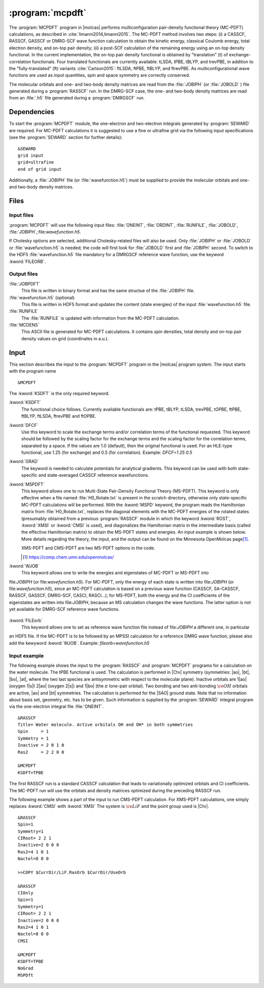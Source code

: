 .. index::
   single: Program; MCPDFT
   single: MCPDFT

.. _UG\:sec\:MCPDFT:

:program:`mcpdft`
=================

.. only:: html

  .. contents::
     :local:
     :backlinks: none

.. xmldoc:: <MODULE NAME="MCPDFT">
            %%Description:
            <HELP>
            The MCPDFT program performs an MC-PDFT calculation following a
            CASSCF, RASSCF, GASSCF or DMRG-SCF wave function run. It requires the
            one- and two-electron integral files generated by SEWARD, and
            a JOBIPH file generated by the RASSCF module. In the case of DMRG-SCF
            the .h5 file generated by the DMRGSCF module suffices for an MC-PDFT run.
            </HELP>

The :program:`MCPDFT` program in |molcas| performs multiconfiguration pair-density functional theory (MC-PDFT) calculations,
as described in :cite:`limanni2014,limanni2015`. The MC-PDFT method involves two steps:
(i) a CASSCF, RASSCF, GASSCF or DMRG-SCF wave function calculation to obtain the kinetic energy, classical Coulomb energy,
total electron density, and on-top pair density; (ii) a post-SCF calculation of the remaining energy using an on-top density functional.
In the current implementation, the on-top pair density functional is obtained by "translation" (t) of exchange-correlation functionals.
Four translated functionals are currently available: tLSDA, tPBE, tBLYP, and trevPBE, in addition to the "fully-translated" (ft)
variants :cite:`Carlson2015`: ftLSDA, ftPBE, ftBLYP, and ftrevPBE.
As multiconfigurational wave functions are used as input quantities, spin and space symmetry are correctly conserved.

The molecular orbitals and one- and two-body density matrices are read from the :file:`JOBIPH` (or :file:`JOBOLD` ) file
generated during a :program:`RASSCF` run. In the DMRG-SCF case, the one- and two-body density matrices are read 
from an :file:`.h5` file generated during a :program:`DMRGSCF` run.

.. _UG\:sec\:mcpdft_dependencies:

Dependencies
------------

.. compound::

  To start the :program:`MCPDFT` module, the one-electron
  and two-electron integrals generated by :program:`SEWARD` are required. For MC-PDFT calculations it is suggested to use a fine or ultrafine
  grid via the following input specifications (see the :program:`SEWARD` section for further details): ::

    &SEWARD
    grid input
    grid=ultrafine
    end of grid input

  Additionally, a :file:`JOBIPH` file (or :file:`wavefunction.h5`) must be supplied to provide the molecular orbitals and one- and two-body density matrices.

.. _UG\:sec\:mcpdft_files:

Files
-----

.. _UG\:sec\:mcpdft_inp_files:

Input files
...........

:program:`MCPDFT` will use the following input
files: :file:`ONEINT`, :file:`ORDINT`, :file:`RUNFILE`, :file:`JOBOLD`,
:file:`JOBIPH`,:file:`wavefunction.h5`.

If Cholesky options are selected, additional Cholesky-related files will also be used.
Only :file:`JOBIPH` or :file:`JOBOLD` or :file:`wavefunction.h5` is needed; the code will first look for :file:`JOBOLD`
first and :file:`JOBIPH` second. To switch to the HDF5 :file:`wavefunction.h5` file mandatory for a DMRGSCF reference
wave function, use the keyword :kword:`FILEORB`.

.. _UG\:sec\:mcpdft_output_files:

Output files
............

.. class:: filelist

:file:`JOBPDFT`
  This file is written in binary format and has the same structue of the :file:`JOBIPH` file.

:file:`wavefunction.h5` (optional)
  This file is written in HDF5 format and updates the content (state energies) of the input :file:`wavefunction.h5` file.

:file:`RUNFILE`
  The :file:`RUNFILE` is updated with information from the MC-PDFT calculation.

:file:`MCDENS`
  This ASCII file is generated for MC-PDFT calculations.
  It contains spin densities, total density and on-top pair density values on grid (coordinates in a.u.).

.. _UG\:sec\:mcpdft_inp:

Input
-----

This section describes the input to the
:program:`MCPDFT` program in the |molcas| program system. The input starts
with the program name ::

  &MCPDFT

The :kword:`KSDFT` is the only required keyword.

.. class:: keywordlist

:kword:`KSDFT`
  The functional choice follows. Currently available functionals are: tPBE, tBLYP, tLSDA, trevPBE, tOPBE,
  ftPBE, ftBLYP, ftLSDA, ftrevPBE and ftOPBE.

  .. xmldoc:: <KEYWORD MODULE="MCPDFT" NAME="KSDFT" APPEAR="Pair-density functional" KIND="CHOICE" LIST="----,tLSDA,tPBE,tBLYP,trevPBE,tOPBE,ftLSDA,ftPBE,ftBLYP,ftrevPBE,ftOPBE"> LEVEL="BASIC"
              %Keyword: KSDFT <basic>
              <HELP>
              Needed to perform MC-PDFT calculations.
              The functional choice follows. Currently available functionals: tPBE, tBLYP, tLSDA, trevPBE, tOPBE, ftPBE, ftBLYP, ftLSDA, ftrevPBE, ftOPBE.
              </HELP>
              </KEYWORD>

:kword:`DFCF`
  Use this keyword to scale the exchange terms and/or correlation terms of the functional requested.
  This keyword should be followed by the scaling factor for the exchange terms and the scaling factor for the correlation terms, separated by a space.
  If the values are 1.0 (default), then the original functional is used.
  For an HLE-type functional, use 1.25 (for exchange) and 0.5 (for correlation).
  Example: `DFCF=1.25 0.5`

  .. xmldoc:: <KEYWORD MODULE="MCPDFT" NAME="DFCF" APPEAR="DFT exch. &amp; corr. scaling factors" KIND="REALS" SIZE="2" LEVEL="ADVANCED">
              %%Keyword: DFCF <advanced>
              <HELP>
              Use this keyword to scale the exchange terms and/or correlation terms of the functional requested.
              This keyword should be followed by the scaling factor for the exchange terms
              and the scaling factor for the correlation terms, separated by a space.
              If the values are 1.0 (default), then the original functional is used.
              For an HLE-type functional, use 1.25 (for exchange) and 0.5 (for correlation).
              Example: DFCF=1.25 0.5
              </HELP>
              </KEYWORD>

:kword:`GRAD`
  The keyword is needed to calculate potentials for analytical gradients.
  This keyword can be used with both state-specific and state-averaged CASSCF reference wavefunctions.

  .. xmldoc:: <KEYWORD MODULE="MCPDFT" NAME="GRAD" APPEAR="Potentials for Gradients" KIND="SINGLE" LEVEL="BASIC">
              %%Keyword: GRAD <basic>
              <HELP>
              Needed to compute potentials for MC-PDFT analytical gradients.
              </HELP>
              </KEYWORD>

:kword:`MSPDFT`
  This keyword allows one to run Multi-State Pair-Density Functional Theory (MS-PDFT).
  This keyword is only effective when a file named :file:`H0_Rotate.txt` is present in the scratch directory, otherwise only state-specific MC-PDFT calculations will be performed.
  With the :kword:`MSPD` keyword, the program reads the Hamiltonian matrix from :file:`H0_Rotate.txt`, replaces the diagonal elements with the MC-PDFT energies of the rotated states (presumably obtained from a previous :program:`RASSCF` module in which the keyword :kword:`ROST`, :kword:`XMSI` or :kword:`CMSI` is used), and diagonalizes the Hamiltonian matrix in the intermediate basis (called the effective Hamiltonian matrix) to obtain the MS-PDFT states and energies. An input example is shown below.
  More details regarding the theory, the input, and the output can be found on the Minnesota OpenMolcas page\ [#fn1]_.

  XMS-PDFT and CMS-PDFT are two MS-PDFT options in the code.

  .. [#fn1] https://comp.chem.umn.edu/openmolcas/

  .. xmldoc:: <KEYWORD MODULE="MCPDFT" NAME="MSPD" APPEAR="MS-PDFT" KIND="SINGLE" LEVEL="BASIC">
              %%Keyword: MSPDFT <basic>
              <HELP>
              Enable MS-PDFT. Requires H0_Rotate.txt file in the scratch directory.
              </HELP>
              </KEYWORD>

:kword:`WJOB`
  This keyword allows one to write the energies and eigenstates of MC-PDFT or MS-PDFT into 
file:`JOBIPH` (or file:`wavefunction.h5`). For MC-PDFT, only the energy of each state is written into file:`JOBIPH` (or file:`wavefunction.h5`), 
since an MC-PDFT calculation is based on a previous wave function (CASSCF, SA-CASSCF, RASSCF, GASSCF, DMRG-SCF, CASCI, RASCI...); for MS-PDFT, 
both the energy and the CI coefficients of the eigenstates are written into file:`JOBIPH`, because an MS calculation
changes the wave functions. The latter option is not yet available for DMRG-SCF reference wave functions.

  .. xmldoc:: <KEYWORD MODULE="MCPDFT" NAME="WJOB" APPEAR="Write into JOBIPH" KIND="SINGLE" LEVEL="BASIC">
                                  %%Keyword: WJOB <basic>
              <HELP>
              Enable one to write the energies and eigenstates of MC-PDFT or MS-PDFT into the JOBIPH file.
              </HELP>
              </KEYWORD>

:kword:`FILEorb`
  This keyword allows one to set as reference wave function file instead of file:`JOBIPH` a different one, in particular
an HDF5 file. If the MC-PDFT is to be followed by an MPSSI calculation for a reference DMRG wave function, please also
add the kewyword :kword:`WJOB`.
Example: `fileorb=wavefunction.h5`

  .. xmldoc:: <KEYWORD MODULE="MCPDFT" NAME="FILEorb" APPEAR="Set reference wave function file" KIND="SINGLE" LEVEL="BASIC">
                                  %%Keyword: FILEorb <basic>
              <HELP>
              Enables one to set the reference wave function file for an MC-PDFT run, in particular for an HDF5 formatted file.
              </HELP>
              </KEYWORD>

Input example
.............

The following example shows the input to the
:program:`RASSCF` and :program:`MCPDFT` programs for a calculation on the water molecule.
The tPBE functional is used. The calculation is
performed in |Ctv| symmetry (symmetries: |ao|, |bt|, |bo|, |at|, where the two
last species are antisymmetric with respect to the molecular plane). Inactive
orbitals are 1\ |ao| (oxygen 1\ |s|) 2\ |ao| (oxygen 2\ |s|) and
1\ |bo| (the :math:`\pi` lone-pair orbital). Two bonding and two anti-bonding
:math:`\ce{OH}` orbitals are active, |ao| and |bt| symmetries. The calculation is
performed for the |SAO| ground state. Note that no information about basis set,
geometry, etc. has to be given. Such information is supplied by the
:program:`SEWARD` integral program via the one-electron integral file :file:`ONEINT`.

::

  &RASSCF
  Title= Water molecule. Active orbitals OH and OH* in both symmetries
  Spin     = 1
  Symmetry = 1
  Inactive = 2 0 1 0
  Ras2     = 2 2 0 0

  &MCPDFT
  KSDFT=TPBE

The first RASSCF run is a standard CASSCF calculation that leads to variationally optimized orbitals and CI coefficients.
The MC-PDFT run will use the orbitals and density matrices optimized during the preceding RASSCF run.

The following example shows a part of the input to run CMS-PDFT calculation.
For XMS-PDFT calculations, one simply replaces :kword:`CMSI` with :kword:`XMSI` 
The system is :math:`\ce{LiF}` and the point group used is |Ctv|.

::

   &RASSCF
   Spin=1
   Symmetry=1
   CIRoot= 2 2 1
   Inactive=2 0 0 0
   Ras2=4 1 0 1
   Nactel=8 0 0

   >>COPY $CurrDir/LiF.RasOrb $CurrDir/UseOrb

   &RASSCF
   CIOnly
   Spin=1
   Symmetry=1
   CIRoot= 2 2 1
   Inactive=2 0 0 0
   Ras2=4 1 0 1
   Nactel=8 0 0
   CMSI

   &MCPDFT
   KSDFT=TPBE
   NoGrad
   MSPDft

.. xmldoc:: </MODULE>
